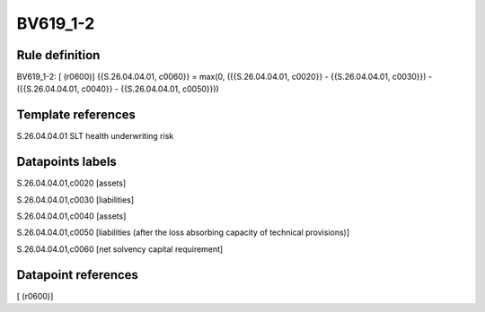 =========
BV619_1-2
=========

Rule definition
---------------

BV619_1-2: [ (r0600)] {{S.26.04.04.01, c0060}} = max(0, ({{S.26.04.04.01, c0020}} - {{S.26.04.04.01, c0030}}) - ({{S.26.04.04.01, c0040}} - {{S.26.04.04.01, c0050}}))


Template references
-------------------

S.26.04.04.01 SLT health underwriting risk


Datapoints labels
-----------------

S.26.04.04.01,c0020 [assets]

S.26.04.04.01,c0030 [liabilities]

S.26.04.04.01,c0040 [assets]

S.26.04.04.01,c0050 [liabilities (after the loss absorbing capacity of technical provisions)]

S.26.04.04.01,c0060 [net solvency capital requirement]



Datapoint references
--------------------

[ (r0600)]